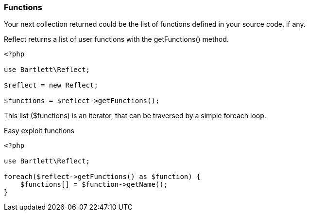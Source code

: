 === Functions
[role="lead"]
Your next collection returned could be the list of functions defined in your source code, if any.

[label label-primary]#Reflect# returns a list of user functions with the +getFunctions()+ method.

[source,php]
----
<?php

use Bartlett\Reflect;

$reflect = new Reflect;

$functions = $reflect->getFunctions();
----

This list (+$functions+) is an iterator, that can be traversed by a simple foreach loop.

[source,php]
.Easy exploit functions
----
<?php

use Bartlett\Reflect;

foreach($reflect->getFunctions() as $function) {
    $functions[] = $function->getName();
}
----
